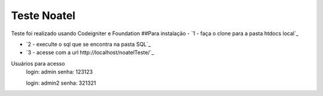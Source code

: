 ###################
Teste Noatel
###################

Teste foi realizado usando Codeigniter e Foundation 
##Para instalação
-  `1 - faça o clone para a pasta htdocs local`_

-  `2 - execulte o sql que se encontra na pasta SQL`_

-  `3 - acesse com a url http://localhost/noatelTeste/`_

Usuários para acesso 
  login: admin
  senha: 123123
  
  login: admin2
  senha: 321321
